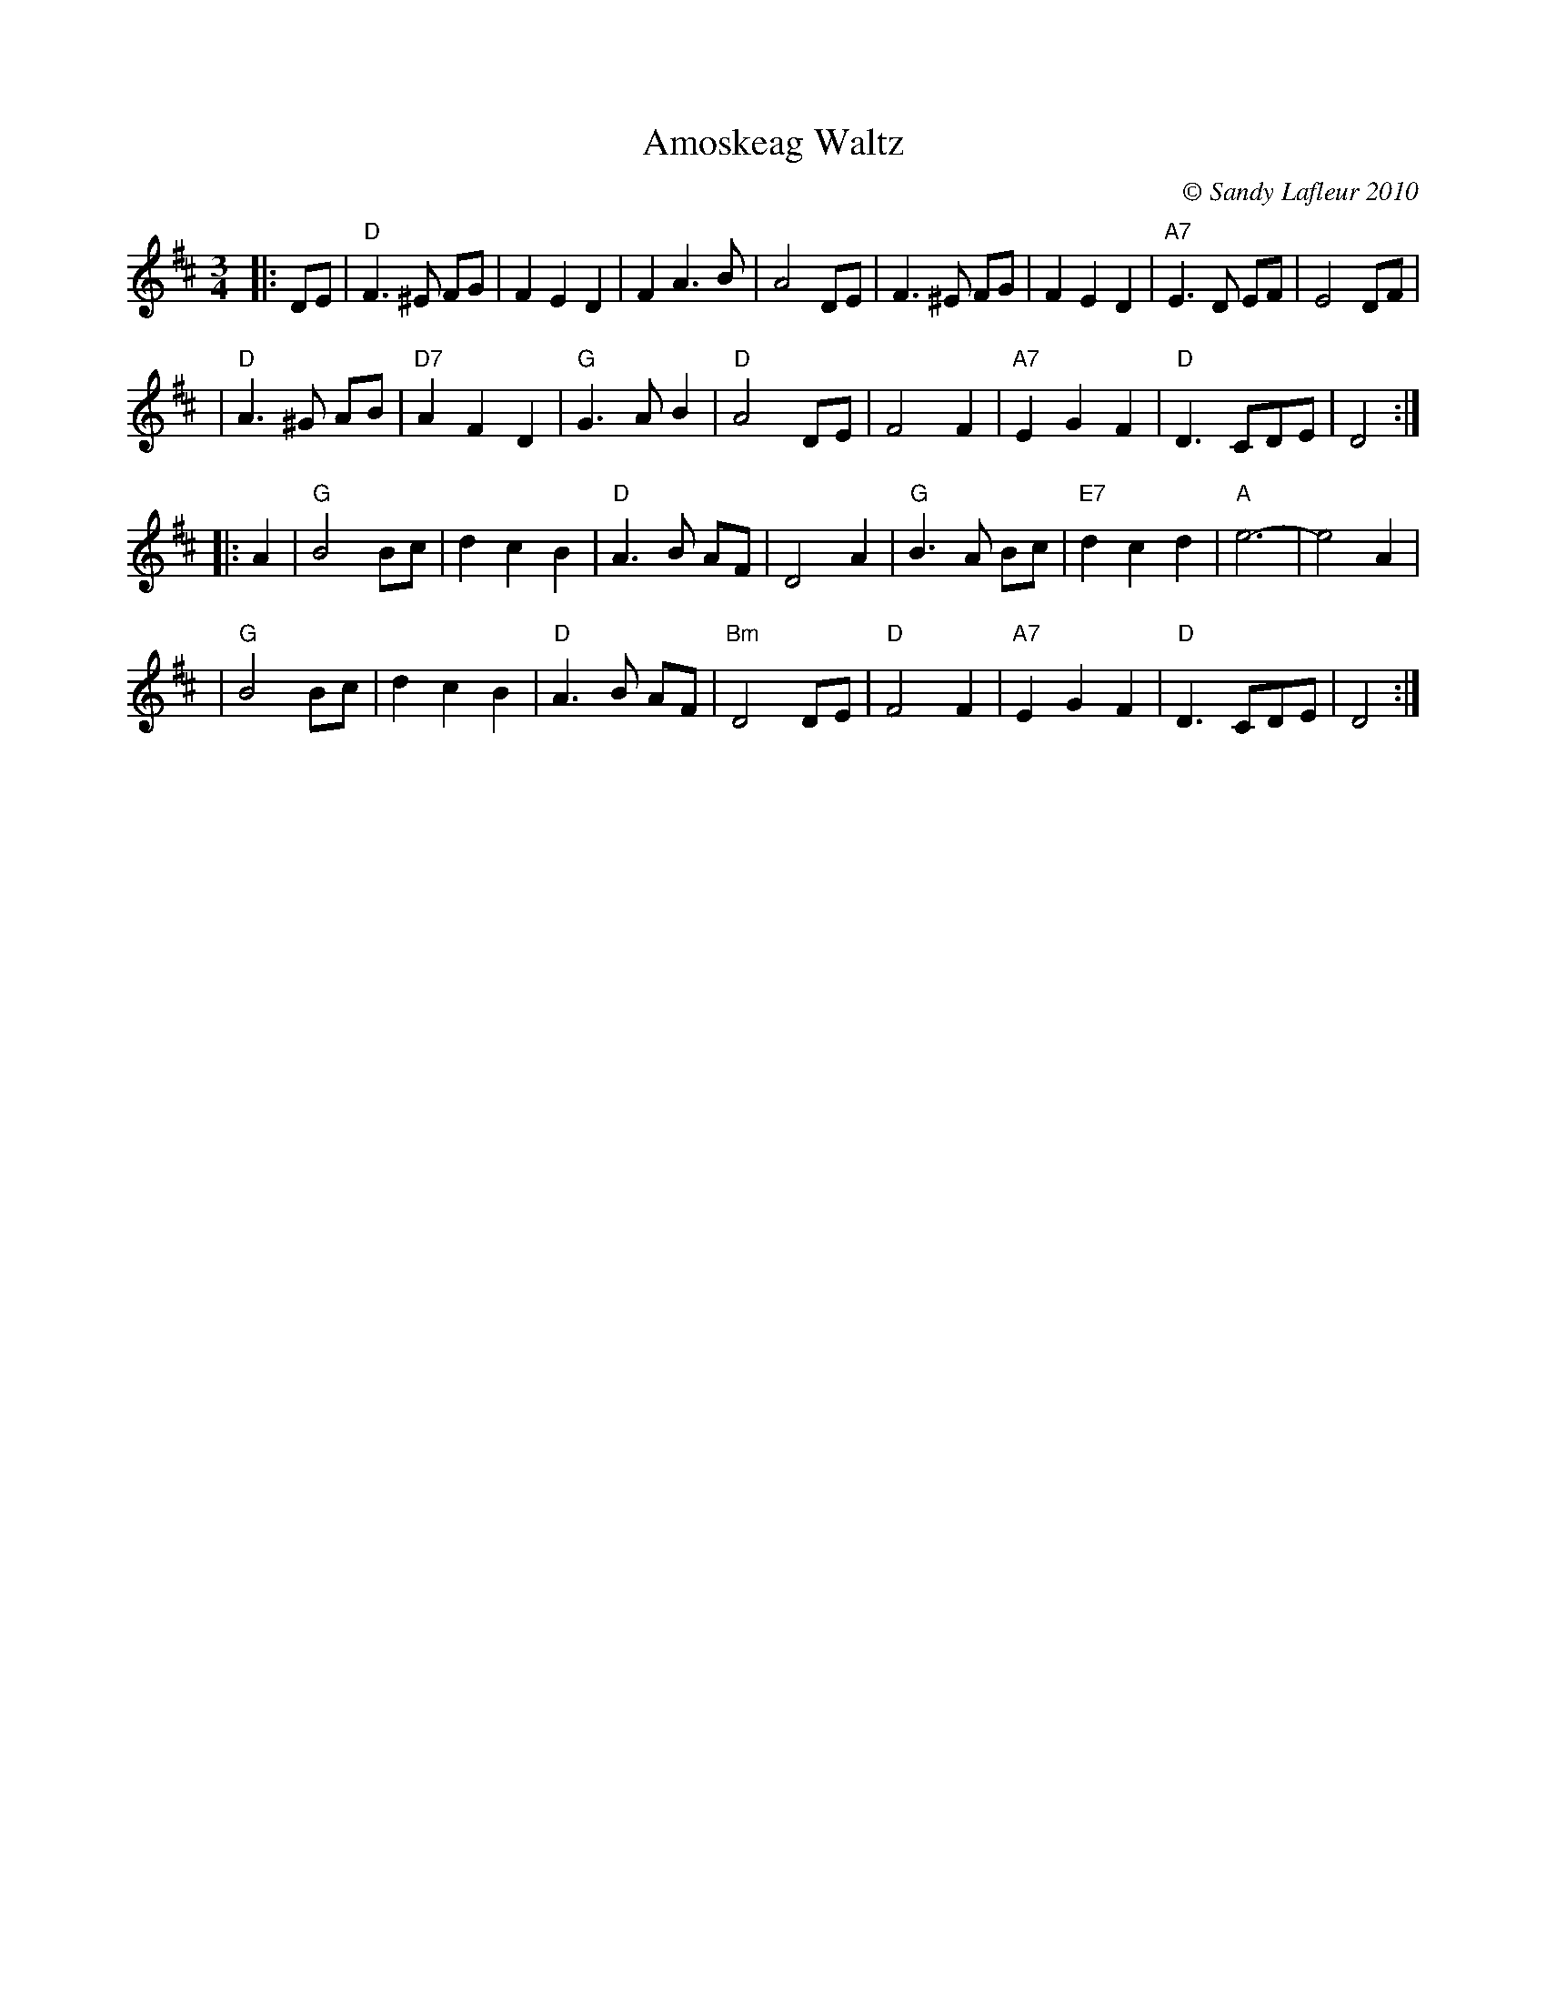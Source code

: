 X: 1
T: Amoskeag Waltz
C: \251 Sandy Lafleur 2010
M: 3/4
L: 1/8
S: printed MS from Paul Milde, which he said was from Sandy
N: www.wanderingdulcimer.com ~ Amherst, NH ~ 1-603-673-8497 ~ strumma:aol.com
Z: 2010 John Chambers <jc:trillian.mit.edu>
K: D
|: DE \
| "D"F3 ^E FG |     F2 E2 D2 |     F2 A3 B |    A4 DE \
|    F3 ^E FG |     F2 E2 D2 | "A7"E3 D EF |    E4 DF |
| "D"A3 ^G AB | "D7"A2 F2 D2 |  "G"G3 A B2 | "D"A4 DE \
|    F4    F2 | "A7"E2 G2 F2 | "D"D3  CDE  |    D4   :|
|: A2 \
| "G"B4   Bc |     d2 c2 B2 | "D"A3 B AF |     D4 A2 \
| "G"B3 A Bc | "E7"d2 c2 d2 | "A"e6-     |     e4 A2 |
| "G"B4   Bc |     d2 c2 B2 | "D"A3 B AF | "Bm"D4 DE \
| "D"F4   F2 | "A7"E2 G2 F2 | "D"D3 CDE  |     D4   :|
